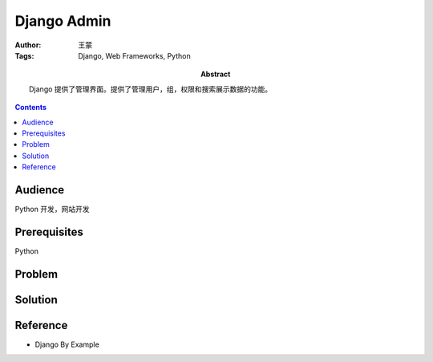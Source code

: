 =============
Django Admin
=============

:Author: 王蒙
:Tags: Django, Web Frameworks, Python

:abstract:

    Django 提供了管理界面。提供了管理用户，组，权限和搜索展示数据的功能。

.. contents::

Audience
========

Python 开发，网站开发

Prerequisites
=============

Python

Problem
=======




Solution
========



Reference
=========

- Django By Example